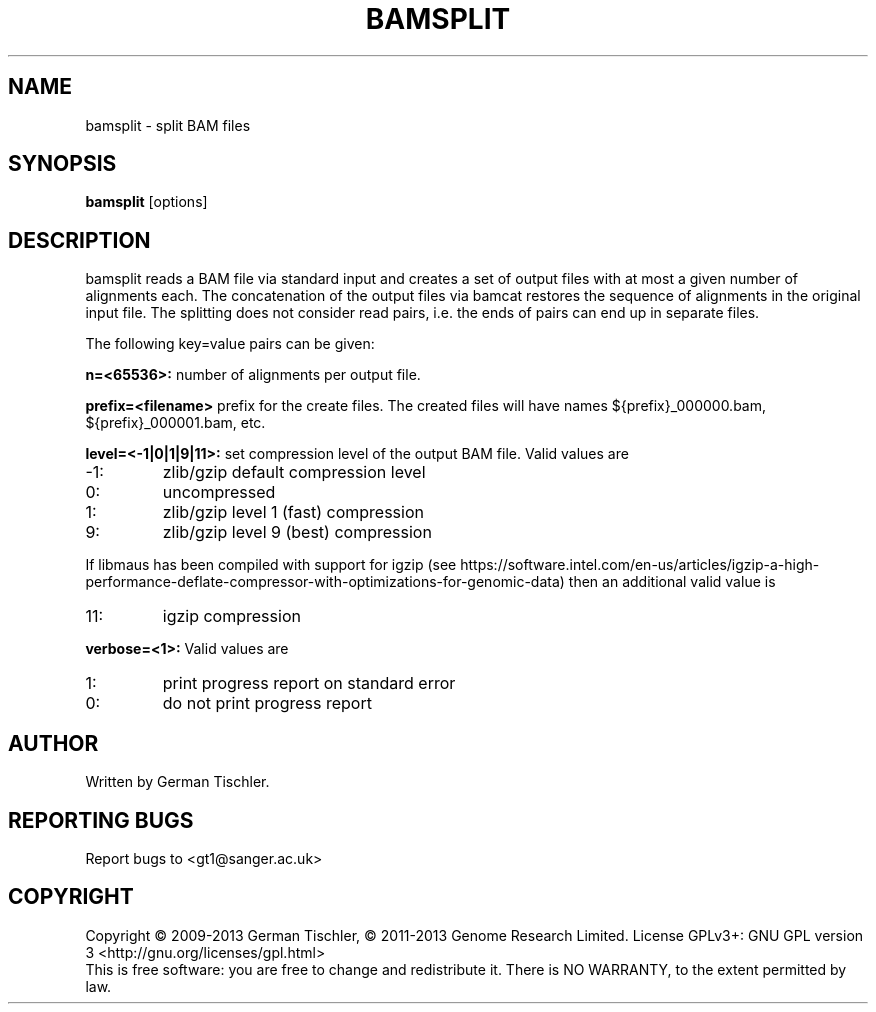 .TH BAMSPLIT 1 "October 2013" BIOBAMBAM
.SH NAME
bamsplit - split BAM files
.SH SYNOPSIS
.PP
.B bamsplit
[options]
.SH DESCRIPTION
bamsplit reads a BAM file via standard input and creates a set of output
files with at most a given number of alignments each. The concatenation of
the output files via bamcat restores the sequence of alignments in the
original input file. The splitting does not consider read pairs, i.e. the
ends of pairs can end up in separate files.
.PP
The following key=value pairs can be given:
.PP
.B n=<65536>:
number of alignments per output file.
.PP
.B prefix=<filename>
prefix for the create files. The created files will have names ${prefix}_000000.bam, ${prefix}_000001.bam, etc.
.PP
.B level=<-1|0|1|9|11>:
set compression level of the output BAM file. Valid
values are
.IP -1:
zlib/gzip default compression level
.IP 0:
uncompressed
.IP 1:
zlib/gzip level 1 (fast) compression
.IP 9:
zlib/gzip level 9 (best) compression
.P
If libmaus has been compiled with support for igzip (see
https://software.intel.com/en-us/articles/igzip-a-high-performance-deflate-compressor-with-optimizations-for-genomic-data)
then an additional valid value is
.IP 11:
igzip compression
.PP
.B verbose=<1>:
Valid values are
.IP 1:
print progress report on standard error
.IP 0:
do not print progress report
.SH AUTHOR
Written by German Tischler.
.SH "REPORTING BUGS"
Report bugs to <gt1@sanger.ac.uk>
.SH COPYRIGHT
Copyright \(co 2009-2013 German Tischler, \(co 2011-2013 Genome Research Limited.
License GPLv3+: GNU GPL version 3 <http://gnu.org/licenses/gpl.html>
.br
This is free software: you are free to change and redistribute it.
There is NO WARRANTY, to the extent permitted by law.
